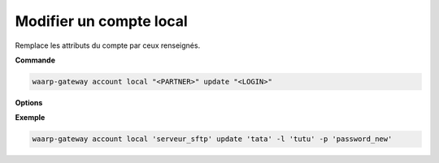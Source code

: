 ========================
Modifier un compte local
========================

.. program:: waarp-gateway account local update

Remplace les attributs du compte par ceux renseignés.

**Commande**

.. code-block:: shell

   waarp-gateway account local "<PARTNER>" update "<LOGIN>"

**Options**

.. option:: -l <LOGIN>, --login=<LOGIN>

   Change le nom d'utilisateur du compte. Doit être unique pour un
   serveur donné.

.. option:: -p <PASS>, --password=<PASS>

   Change le mot de passe du compte.

**Exemple**

.. code-block:: shell

   waarp-gateway account local 'serveur_sftp' update 'tata' -l 'tutu' -p 'password_new'
